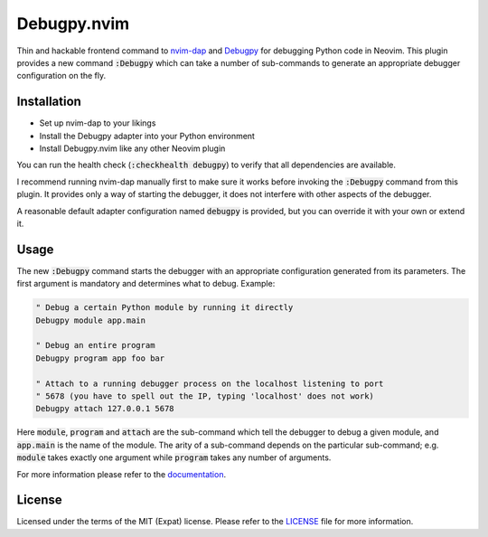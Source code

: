 .. default-role:: code

##############
 Debugpy.nvim
##############

Thin and hackable frontend command to nvim-dap_ and Debugpy_ for debugging
Python code in Neovim. This plugin provides a new command `:Debugpy` which can
take a number of sub-commands to generate an appropriate debugger configuration
on the fly.


Installation
############

- Set up nvim-dap to your likings
- Install the Debugpy adapter into your Python environment
- Install Debugpy.nvim like any other Neovim plugin

You can run the health check (`:checkhealth debugpy`) to verify that all
dependencies are available.

I recommend running nvim-dap manually first to make sure it works before
invoking the `:Debugpy` command from this plugin. It provides only a way of
starting the debugger, it does not interfere with other aspects of the
debugger.

A reasonable default adapter configuration named `debugpy` is provided, but you
can override it with your own or extend it.


Usage
#####

The new `:Debugpy` command starts the debugger with an appropriate
configuration generated from its parameters. The first argument is mandatory
and determines what to debug. Example:

.. code:: vim

   " Debug a certain Python module by running it directly
   Debugpy module app.main

   " Debug an entire program
   Debugpy program app foo bar

   " Attach to a running debugger process on the localhost listening to port
   " 5678 (you have to spell out the IP, typing 'localhost' does not work)
   Debugpy attach 127.0.0.1 5678

Here `module`, `program` and `attach` are the sub-command which tell the
debugger to debug a given module, and `app.main` is the name of the module. The
arity of a sub-command depends on the particular sub-command; e.g. `module`
takes exactly one argument while `program` takes any number of arguments.

For more information please refer to the documentation_.


License
#######

Licensed under the terms of the MIT (Expat) license. Please refer to the
LICENSE_ file for more information.

.. _nvim-dap: https://github.com/mfussenegger/nvim-dap
.. _Debugpy: https://github.com/microsoft/debugpy
.. _documentation: doc/debugpy.txt
.. _License: LICENSE.txt
